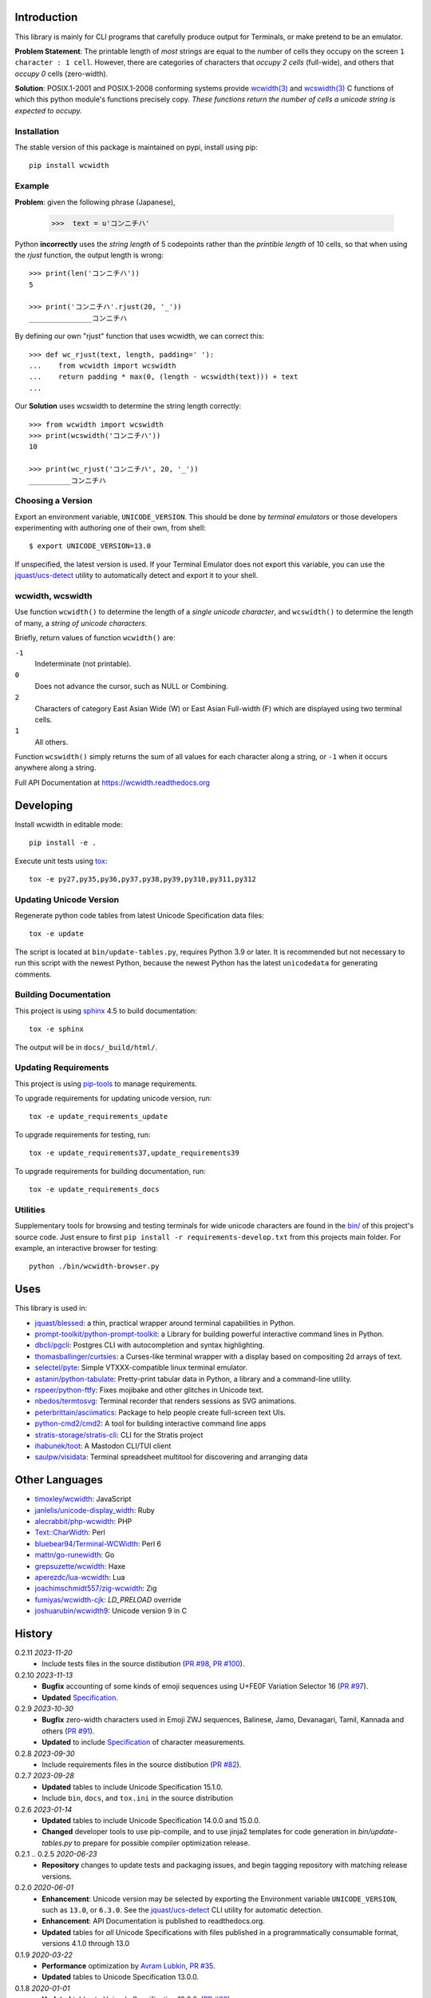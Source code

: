 |pypi_downloads| |codecov| |license|

============
Introduction
============

This library is mainly for CLI programs that carefully produce output for
Terminals, or make pretend to be an emulator.

**Problem Statement**: The printable length of *most* strings are equal to the
number of cells they occupy on the screen ``1 character : 1 cell``.  However,
there are categories of characters that *occupy 2 cells* (full-wide), and
others that *occupy 0* cells (zero-width).

**Solution**: POSIX.1-2001 and POSIX.1-2008 conforming systems provide
`wcwidth(3)`_ and `wcswidth(3)`_ C functions of which this python module's
functions precisely copy.  *These functions return the number of cells a
unicode string is expected to occupy.*

Installation
------------

The stable version of this package is maintained on pypi, install using pip::

    pip install wcwidth

Example
-------

**Problem**: given the following phrase (Japanese),

   >>>  text = u'コンニチハ'

Python **incorrectly** uses the *string length* of 5 codepoints rather than the
*printible length* of 10 cells, so that when using the `rjust` function, the
output length is wrong::

    >>> print(len('コンニチハ'))
    5

    >>> print('コンニチハ'.rjust(20, '_'))
    _______________コンニチハ

By defining our own "rjust" function that uses wcwidth, we can correct this::

   >>> def wc_rjust(text, length, padding=' '):
   ...    from wcwidth import wcswidth
   ...    return padding * max(0, (length - wcswidth(text))) + text
   ...

Our **Solution** uses wcswidth to determine the string length correctly::

   >>> from wcwidth import wcswidth
   >>> print(wcswidth('コンニチハ'))
   10

   >>> print(wc_rjust('コンニチハ', 20, '_'))
   __________コンニチハ


Choosing a Version
------------------

Export an environment variable, ``UNICODE_VERSION``. This should be done by
*terminal emulators* or those developers experimenting with authoring one of
their own, from shell::

   $ export UNICODE_VERSION=13.0

If unspecified, the latest version is used. If your Terminal Emulator does not
export this variable, you can use the `jquast/ucs-detect`_ utility to
automatically detect and export it to your shell.

wcwidth, wcswidth
-----------------
Use function ``wcwidth()`` to determine the length of a *single unicode
character*, and ``wcswidth()`` to determine the length of many, a *string
of unicode characters*.

Briefly, return values of function ``wcwidth()`` are:

``-1``
  Indeterminate (not printable).

``0``
  Does not advance the cursor, such as NULL or Combining.

``2``
  Characters of category East Asian Wide (W) or East Asian
  Full-width (F) which are displayed using two terminal cells.

``1``
  All others.

Function ``wcswidth()`` simply returns the sum of all values for each character
along a string, or ``-1`` when it occurs anywhere along a string.

Full API Documentation at https://wcwidth.readthedocs.org

==========
Developing
==========

Install wcwidth in editable mode::

   pip install -e .

Execute unit tests using tox_::

   tox -e py27,py35,py36,py37,py38,py39,py310,py311,py312

Updating Unicode Version
------------------------

Regenerate python code tables from latest Unicode Specification data files::

   tox -e update

The script is located at ``bin/update-tables.py``, requires Python 3.9 or
later. It is recommended but not necessary to run this script with the newest
Python, because the newest Python has the latest ``unicodedata`` for generating
comments.

Building Documentation
----------------------

This project is using `sphinx`_ 4.5 to build documentation::

   tox -e sphinx

The output will be in ``docs/_build/html/``.

Updating Requirements
---------------------

This project is using `pip-tools`_ to manage requirements.

To upgrade requirements for updating unicode version, run::

   tox -e update_requirements_update

To upgrade requirements for testing, run::

   tox -e update_requirements37,update_requirements39

To upgrade requirements for building documentation, run::

   tox -e update_requirements_docs

Utilities
---------

Supplementary tools for browsing and testing terminals for wide unicode
characters are found in the `bin/`_ of this project's source code.  Just ensure
to first ``pip install -r requirements-develop.txt`` from this projects main
folder. For example, an interactive browser for testing::

  python ./bin/wcwidth-browser.py

====
Uses
====

This library is used in:

- `jquast/blessed`_: a thin, practical wrapper around terminal capabilities in
  Python.

- `prompt-toolkit/python-prompt-toolkit`_: a Library for building powerful
  interactive command lines in Python.

- `dbcli/pgcli`_: Postgres CLI with autocompletion and syntax highlighting.

- `thomasballinger/curtsies`_: a Curses-like terminal wrapper with a display
  based on compositing 2d arrays of text.

- `selectel/pyte`_: Simple VTXXX-compatible linux terminal emulator.

- `astanin/python-tabulate`_: Pretty-print tabular data in Python, a library
  and a command-line utility.

- `rspeer/python-ftfy`_: Fixes mojibake and other glitches in Unicode
  text.

- `nbedos/termtosvg`_: Terminal recorder that renders sessions as SVG
  animations.

- `peterbrittain/asciimatics`_: Package to help people create full-screen text
  UIs.

- `python-cmd2/cmd2`_: A tool for building interactive command line apps

- `stratis-storage/stratis-cli`_: CLI for the Stratis project

- `ihabunek/toot`_: A Mastodon CLI/TUI client

- `saulpw/visidata`_: Terminal spreadsheet multitool for discovering and
  arranging data

===============
Other Languages
===============

- `timoxley/wcwidth`_: JavaScript
- `janlelis/unicode-display_width`_: Ruby
- `alecrabbit/php-wcwidth`_: PHP
- `Text::CharWidth`_: Perl
- `bluebear94/Terminal-WCWidth`_: Perl 6
- `mattn/go-runewidth`_: Go
- `grepsuzette/wcwidth`_: Haxe
- `aperezdc/lua-wcwidth`_: Lua
- `joachimschmidt557/zig-wcwidth`_: Zig
- `fumiyas/wcwidth-cjk`_: `LD_PRELOAD` override
- `joshuarubin/wcwidth9`_: Unicode version 9 in C

=======
History
=======
0.2.11 *2023-11-20*
  * Include tests files in the source distibution (`PR #98`_, `PR #100`_).

0.2.10 *2023-11-13*
  * **Bugfix** accounting of some kinds of emoji sequences using U+FE0F
    Variation Selector 16 (`PR #97`_).
  * **Updated** `Specification <Specification_from_pypi_>`_.

0.2.9 *2023-10-30*
  * **Bugfix** zero-width characters used in Emoji ZWJ sequences, Balinese,
    Jamo, Devanagari, Tamil, Kannada and others (`PR #91`_).
  * **Updated** to include `Specification <Specification_from_pypi_>`_ of
    character measurements.

0.2.8 *2023-09-30*
  * Include requirements files in the source distibution (`PR #82`_).

0.2.7 *2023-09-28*
  * **Updated** tables to include Unicode Specification 15.1.0.
  * Include ``bin``, ``docs``, and ``tox.ini`` in the source distribution

0.2.6 *2023-01-14*
  * **Updated** tables to include Unicode Specification 14.0.0 and 15.0.0.
  * **Changed** developer tools to use pip-compile, and to use jinja2 templates
    for code generation in `bin/update-tables.py` to prepare for possible
    compiler optimization release.

0.2.1 .. 0.2.5 *2020-06-23*
  * **Repository** changes to update tests and packaging issues, and
    begin tagging repository with matching release versions.

0.2.0 *2020-06-01*
  * **Enhancement**: Unicode version may be selected by exporting the
    Environment variable ``UNICODE_VERSION``, such as ``13.0``, or ``6.3.0``.
    See the `jquast/ucs-detect`_ CLI utility for automatic detection.
  * **Enhancement**:
    API Documentation is published to readthedocs.org.
  * **Updated** tables for *all* Unicode Specifications with files
    published in a programmatically consumable format, versions 4.1.0
    through 13.0

0.1.9 *2020-03-22*
  * **Performance** optimization by `Avram Lubkin`_, `PR #35`_.
  * **Updated** tables to Unicode Specification 13.0.0.

0.1.8 *2020-01-01*
  * **Updated** tables to Unicode Specification 12.0.0. (`PR #30`_).

0.1.7 *2016-07-01*
  * **Updated** tables to Unicode Specification 9.0.0. (`PR #18`_).

0.1.6 *2016-01-08 Production/Stable*
  * ``LICENSE`` file now included with distribution.

0.1.5 *2015-09-13 Alpha*
  * **Bugfix**:
    Resolution of "combining_ character width" issue, most especially
    those that previously returned -1 now often (correctly) return 0.
    resolved by `Philip Craig`_ via `PR #11`_.
  * **Deprecated**:
    The module path ``wcwidth.table_comb`` is no longer available,
    it has been superseded by module path ``wcwidth.table_zero``.

0.1.4 *2014-11-20 Pre-Alpha*
  * **Feature**: ``wcswidth()`` now determines printable length
    for (most) combining_ characters.  The developer's tool
    `bin/wcwidth-browser.py`_ is improved to display combining_
    characters when provided the ``--combining`` option
    (`Thomas Ballinger`_ and `Leta Montopoli`_ `PR #5`_).
  * **Feature**: added static analysis (prospector_) to testing
    framework.

0.1.3 *2014-10-29 Pre-Alpha*
  * **Bugfix**: 2nd parameter of wcswidth was not honored.
    (`Thomas Ballinger`_, `PR #4`_).

0.1.2 *2014-10-28 Pre-Alpha*
  * **Updated** tables to Unicode Specification 7.0.0.
    (`Thomas Ballinger`_, `PR #3`_).

0.1.1 *2014-05-14 Pre-Alpha*
  * Initial release to pypi, Based on Unicode Specification 6.3.0

This code was originally derived directly from C code of the same name,
whose latest version is available at
https://www.cl.cam.ac.uk/~mgk25/ucs/wcwidth.c::

 * Markus Kuhn -- 2007-05-26 (Unicode 5.0)
 *
 * Permission to use, copy, modify, and distribute this software
 * for any purpose and without fee is hereby granted. The author
 * disclaims all warranties with regard to this software.

.. _`Specification_from_pypi`: https://wcwidth.readthedocs.io/en/latest/specs.html
.. _`tox`: https://tox.wiki/en/latest/
.. _`prospector`: https://github.com/landscapeio/prospector
.. _`combining`: https://en.wikipedia.org/wiki/Combining_character
.. _`bin/`: https://github.com/jquast/wcwidth/tree/master/bin
.. _`bin/wcwidth-browser.py`: https://github.com/jquast/wcwidth/blob/master/bin/wcwidth-browser.py
.. _`Thomas Ballinger`: https://github.com/thomasballinger
.. _`Leta Montopoli`: https://github.com/lmontopo
.. _`Philip Craig`: https://github.com/philipc
.. _`PR #3`: https://github.com/jquast/wcwidth/pull/3
.. _`PR #4`: https://github.com/jquast/wcwidth/pull/4
.. _`PR #5`: https://github.com/jquast/wcwidth/pull/5
.. _`PR #11`: https://github.com/jquast/wcwidth/pull/11
.. _`PR #18`: https://github.com/jquast/wcwidth/pull/18
.. _`PR #30`: https://github.com/jquast/wcwidth/pull/30
.. _`PR #35`: https://github.com/jquast/wcwidth/pull/35
.. _`PR #82`: https://github.com/jquast/wcwidth/pull/82
.. _`PR #91`: https://github.com/jquast/wcwidth/pull/91
.. _`PR #97`: https://github.com/jquast/wcwidth/pull/97
.. _`PR #98`: https://github.com/jquast/wcwidth/pull/98
.. _`PR #100`: https://github.com/jquast/wcwidth/pull/100
.. _`jquast/blessed`: https://github.com/jquast/blessed
.. _`selectel/pyte`: https://github.com/selectel/pyte
.. _`thomasballinger/curtsies`: https://github.com/thomasballinger/curtsies
.. _`dbcli/pgcli`: https://github.com/dbcli/pgcli
.. _`prompt-toolkit/python-prompt-toolkit`: https://github.com/prompt-toolkit/python-prompt-toolkit
.. _`timoxley/wcwidth`: https://github.com/timoxley/wcwidth
.. _`wcwidth(3)`:  https://man7.org/linux/man-pages/man3/wcwidth.3.html
.. _`wcswidth(3)`: https://man7.org/linux/man-pages/man3/wcswidth.3.html
.. _`astanin/python-tabulate`: https://github.com/astanin/python-tabulate
.. _`janlelis/unicode-display_width`: https://github.com/janlelis/unicode-display_width
.. _`rspeer/python-ftfy`: https://github.com/rspeer/python-ftfy
.. _`alecrabbit/php-wcwidth`: https://github.com/alecrabbit/php-wcwidth
.. _`Text::CharWidth`: https://metacpan.org/pod/Text::CharWidth
.. _`bluebear94/Terminal-WCWidth`: https://github.com/bluebear94/Terminal-WCWidth
.. _`mattn/go-runewidth`: https://github.com/mattn/go-runewidth
.. _`grepsuzette/wcwidth`: https://github.com/grepsuzette/wcwidth
.. _`jquast/ucs-detect`: https://github.com/jquast/ucs-detect
.. _`Avram Lubkin`: https://github.com/avylove
.. _`nbedos/termtosvg`: https://github.com/nbedos/termtosvg
.. _`peterbrittain/asciimatics`: https://github.com/peterbrittain/asciimatics
.. _`aperezdc/lua-wcwidth`: https://github.com/aperezdc/lua-wcwidth
.. _`joachimschmidt557/zig-wcwidth`: https://github.com/joachimschmidt557/zig-wcwidth
.. _`fumiyas/wcwidth-cjk`: https://github.com/fumiyas/wcwidth-cjk
.. _`joshuarubin/wcwidth9`: https://github.com/joshuarubin/wcwidth9
.. _`python-cmd2/cmd2`: https://github.com/python-cmd2/cmd2
.. _`stratis-storage/stratis-cli`: https://github.com/stratis-storage/stratis-cli
.. _`ihabunek/toot`: https://github.com/ihabunek/toot
.. _`saulpw/visidata`: https://github.com/saulpw/visidata
.. _`pip-tools`: https://pip-tools.readthedocs.io/
.. _`sphinx`: https://www.sphinx-doc.org/
.. |pypi_downloads| image:: https://img.shields.io/pypi/dm/wcwidth.svg?logo=pypi
    :alt: Downloads
    :target: https://pypi.org/project/wcwidth/
.. |codecov| image:: https://codecov.io/gh/jquast/wcwidth/branch/master/graph/badge.svg
    :alt: codecov.io Code Coverage
    :target: https://app.codecov.io/gh/jquast/wcwidth/
.. |license| image:: https://img.shields.io/pypi/l/wcwidth.svg
    :target: https://pypi.org/project/wcwidth/
    :alt: MIT License
